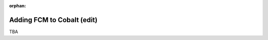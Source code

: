 :orphan:

.. image:: ../../images/cobalt.jpg
 :width: 300
 :alt: Cobalt Chemical Symbol

==================================
Adding FCM to Cobalt (edit)
==================================

TBA